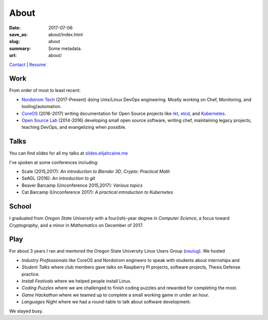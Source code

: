 About
=====

:date: 2017-07-06
:save_as: about/index.html
:slug: about
:summary: Some metadata.
:url: about/

`Contact`_ | `Resume´`_

Work
----

From order of most to least recent:

- `Nordstrom Tech`_ (2017-Present) doing Unix/Linux DevOps engineering. Mostly working on Chef, Monitoring, and tooling/automation.
- `CoreOS`_ (2016-2017) writing documentation for Open Source projects like `rkt`_, `etcd`_, and `Kubernetes`_.
- `Open Source Lab`_ (2014-2016) developing small open source software, writing chef, maintaining legacy projects, teaching DevOps, and evangelizing when possible.

Talks
-----

You can find slides for all my talks at `slides.elijahcaine.me`_

I've spoken at some conferences including:

- Scale (2015,2017): *An introduction to Blender 3D*, *Crypto: Practical Math*
- SeAGL (2016): *An introduction to git*
- Beaver Barcamp (Unconference 2015,2017): *Various topics*
- Cat Barcamp (Unconference 2017): *A practical introduction to Kubernetes*

School
------

I graduated from *Oregon State University* with a four(ish)-year degree in *Computer Science*, a focus toward *Cryptography*, and a minor in *Mathematics* on December of 2017.

Play
----

For about 3 years I ran and mentored the Oregon State University Linux Users Group (`osulug`_).
We hosted

- *Industry Professionals* like CoreOS and Nordstrom engineers to speak with students about internships and 
- *Student Talks* where club members gave talks on Raspberry Pi projects, software projects, Thesis Defense practice.
- *Install Festivals* where we helped people install Linux.
- *Coding Puzzles* where we are challenged to finish coding puzzles and rewarded for completing the most.
- *Game Hackathon* where we teamed up to complete a small working game in under an hour.
- *Languages Night* where we had a round-table to talk about software development.

We stayed busy.

.. _osulug: http://lug.oregonstate.edu/
.. _Resume´: /resume.pdf
.. _Contact: /contact/
.. _Open Source Lab: https://osuosl.org
.. _CoreOS: https://coreos.com
.. _Nordstrom Tech: https://github.com/nordstrom/

.. _rkt:  https://github.com/rkt/rkt
.. _etcd: https://github.com/coreos/etcd
.. _Kubernetes: https://github.com/kubernetes

.. _slides.elijahcaine.me: http://slides.elijahcaine.me

